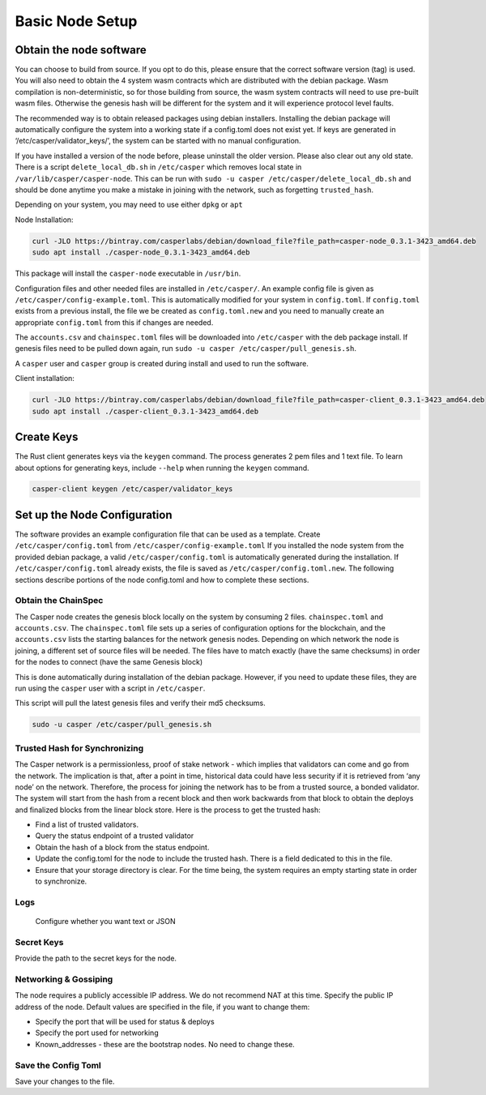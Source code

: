 
Basic Node Setup
================

Obtain the node software
------------------------

You can choose to build from source. If you opt to do this, please ensure that the correct software version (tag) is used.
You will also need to obtain the 4 system wasm contracts which are distributed with the debian package. Wasm compilation is non-deterministic,
so for those building from source, the wasm system contracts will need to use pre-built wasm files. Otherwise the genesis hash will be different for the system and it will experience protocol level faults.

The recommended way is to obtain released packages using debian installers. Installing the debian package will automatically configure the system into a working state if a config.toml does not exist yet.
If keys are generated in ‘/etc/casper/validator_keys/’, the system can be started with no manual configuration.

If you have installed a version of the node before, please uninstall the older version.  Please also clear out any old state.
There is a script ``delete_local_db.sh`` in ``/etc/casper`` which removes local state in ``/var/lib/casper/casper-node``.
This can be run with ``sudo -u casper /etc/casper/delete_local_db.sh`` and should be done anytime you make a mistake in joining with the network, such as forgetting ``trusted_hash``.

Depending on your system, you may need to use either ``dpkg`` or ``apt``

Node Installation:

.. code-block:: bash

    curl -JLO https://bintray.com/casperlabs/debian/download_file?file_path=casper-node_0.3.1-3423_amd64.deb
    sudo apt install ./casper-node_0.3.1-3423_amd64.deb

This package will install the ``casper-node`` executable in ``/usr/bin``.

Configuration files and other needed files are installed in ``/etc/casper/``. An example config file is given
as ``/etc/casper/config-example.toml``. This is automatically modified for your system in ``config.toml``. If 
``config.toml`` exists from a previous install, the file we be created as ``config.toml.new`` and you need to manually create an appropriate ``config.toml`` from this if changes are needed. 

The ``accounts.csv`` and ``chainspec.toml`` files will be downloaded into ``/etc/casper`` with the deb package install. 
If genesis files need to be pulled down again, run ``sudo -u casper /etc/casper/pull_genesis.sh``. 

A ``casper`` user and ``casper`` group is created during install and used to run the software. 

Client installation:

.. code-block:: bash

    curl -JLO https://bintray.com/casperlabs/debian/download_file?file_path=casper-client_0.3.1-3423_amd64.deb
    sudo apt install ./casper-client_0.3.1-3423_amd64.deb


Create Keys
-----------

The Rust client generates keys via the ``keygen`` command.  The process generates 2 pem files and 1 text file.
To learn about options for generating keys, include ``--help`` when running the ``keygen`` command.

.. code-block:: bash

   casper-client keygen /etc/casper/validator_keys

Set up the Node Configuration
-----------------------------

The software provides an example configuration file that can be used as a template. Create ``/etc/casper/config.toml`` from ``/etc/casper/config-example.toml``
If you installed the node system from the provided debian package, a valid ``/etc/casper/config.toml`` is automatically generated during the installation.
If ``/etc/casper/config.toml`` already exists, the file is saved as ``/etc/casper/config.toml.new``. The following sections describe portions of the node config.toml and how to complete these sections.

Obtain the ChainSpec
^^^^^^^^^^^^^^^^^^^^

The Casper node creates the genesis block locally on the system by consuming 2 files. 
``chainspec.toml`` and ``accounts.csv``. The ``chainspec.toml`` file sets up a series of configuration options for the blockchain, and the ``accounts.csv`` lists the starting balances for the network genesis nodes.
Depending on which network the node is joining, a different set of source files will be needed.  The files have to match exactly (have the same checksums) in order for the nodes to connect (have the same Genesis block)

This is done automatically during installation of the debian package. However, if you need to update these files, they are run using the ``casper`` user with a script in ``/etc/casper``.

This script will pull the latest genesis files and verify their md5 checksums.

.. code-block:: bash

   sudo -u casper /etc/casper/pull_genesis.sh

Trusted Hash for Synchronizing
^^^^^^^^^^^^^^^^^^^^^^^^^^^^^^

The Casper network is a permissionless, proof of stake network - which implies that validators can come and go from the network.  The implication is that, after a point in time, historical data could have less security if it is retrieved from ‘any node’ on the network.  Therefore, the process for joining the network has to be from a trusted source, a bonded validator.  The system will start from the hash from a recent block and then work backwards from that block to obtain the deploys and finalized blocks from the linear block store.  Here is the process to get the trusted hash:


* Find a list of trusted validators.  
* Query the status endpoint of a trusted validator
* Obtain the hash of a block from the status endpoint.
* Update the config.toml for the node to include the trusted hash. There is a field dedicated to this in the file. 
* Ensure that your storage directory is clear.  For the time being, the system requires an empty starting state in order to synchronize.  

Logs
^^^^

 Configure whether you want text or JSON

Secret Keys
^^^^^^^^^^^

Provide the path to the secret keys for the node.

Networking & Gossiping
^^^^^^^^^^^^^^^^^^^^^^

The node requires a publicly accessible IP address.  We do not recommend NAT at this time. Specify the public IP address of the node. Default values are specified in the file, if you want to change them: 


* Specify the port that will be used for status  & deploys
* Specify the port used for networking 
* Known_addresses - these are the bootstrap nodes. No need to change these.

Save the Config Toml
^^^^^^^^^^^^^^^^^^^^

Save your changes to the file.
